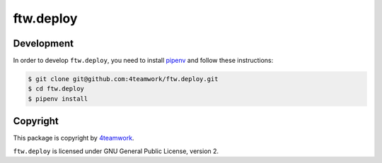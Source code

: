 ftw.deploy
==========

Development
-----------

In order to develop ``ftw.deploy``, you need to install
`pipenv <https://pipenv.readthedocs.io>`_ and follow these instructions:

.. code::

  $ git clone git@github.com:4teamwork/ftw.deploy.git
  $ cd ftw.deploy
  $ pipenv install


Copyright
---------

This package is copyright by `4teamwork <http://www.4teamwork.ch/>`_.

``ftw.deploy`` is licensed under GNU General Public License, version 2.

